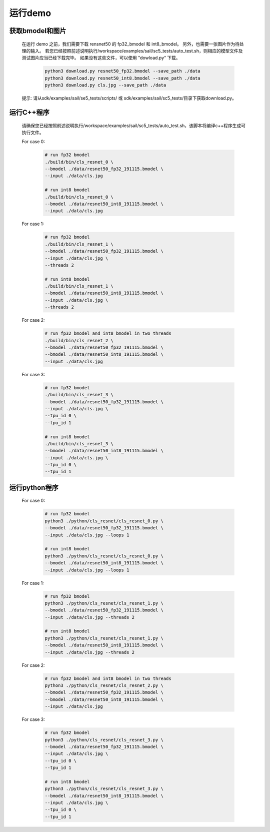 运行demo
________


获取bmodel和图片
^^^^^^^^^^^^^^^^

    在运行 demo 之前，我们需要下载 rensnet50 的 fp32_bmodel 和 int8_bmodel。
    另外，也需要一张图片作为待处理的输入。
    若您已经按照前述说明执行/workspace/examples/sail/sc5_tests/auto_test.sh，则相应的模型文件及测试图片应当已经下载完毕。
    如果没有这些文件，可以使用 ”dowload.py“ 下载。
        .. code-block:: shell
          
           python3 download.py resnet50_fp32.bmodel --save_path ./data
           python3 download.py resnet50_int8.bmodel --save_path ./data
           python3 download.py cls.jpg --save_path ./data

    提示: 请从sdk/examples/sail/se5_tests/scripts/ 或 sdk/examples/sail/sc5_tests/目录下获取download.py。
    
运行C++程序
^^^^^^^^^^^

    请确保您已经按照前述说明执行/workspace/examples/sail/sc5_tests/auto_test.sh，该脚本将编译c++程序生成可执行文件。

    For case 0:
    
        .. code-block:: shell

           # run fp32 bmodel
           ./build/bin/cls_resnet_0 \
           --bmodel ./data/resnet50_fp32_191115.bmodel \
           --input ./data/cls.jpg

           # run int8 bmodel
           ./build/bin/cls_resnet_0 \
           --bmodel ./data/resnet50_int8_191115.bmodel \
           --input ./data/cls.jpg


    For case 1:

        .. code-block:: shell

           # run fp32 bmodel
           ./build/bin/cls_resnet_1 \
           --bmodel ./data/resnet50_fp32_191115.bmodel \
           --input ./data/cls.jpg \
           --threads 2

           # run int8 bmodel
           ./build/bin/cls_resnet_1 \
           --bmodel ./data/resnet50_int8_191115.bmodel \
           --input ./data/cls.jpg \
           --threads 2


    For case 2:

        .. code-block:: shell

           # run fp32 bmodel and int8 bmodel in two threads
           ./build/bin/cls_resnet_2 \
           --bmodel ./data/resnet50_fp32_191115.bmodel \
           --bmodel ./data/resnet50_int8_191115.bmodel \
           --input ./data/cls.jpg


    For case 3:

        .. code-block:: shell

           # run fp32 bmodel
           ./build/bin/cls_resnet_3 \
           --bmodel ./data/resnet50_fp32_191115.bmodel \
           --input ./data/cls.jpg \
           --tpu_id 0 \
           --tpu_id 1

           # run int8 bmodel
           ./build/bin/cls_resnet_3 \
           --bmodel ./data/resnet50_int8_191115.bmodel \
           --input ./data/cls.jpg \
           --tpu_id 0 \
           --tpu_id 1



运行python程序
^^^^^^^^^^^^^^

    For case 0:

        .. code-block:: shell

           # run fp32 bmodel
           python3 ./python/cls_resnet/cls_resnet_0.py \
           --bmodel ./data/resnet50_fp32_191115.bmodel \
           --input ./data/cls.jpg --loops 1

           # run int8 bmodel
           python3 ./python/cls_resnet/cls_resnet_0.py \
           --bmodel ./data/resnet50_int8_191115.bmodel \
           --input ./data/cls.jpg --loops 1




    For case 1:

        .. code-block:: shell

           # run fp32 bmodel
           python3 ./python/cls_resnet/cls_resnet_1.py \
           --bmodel ./data/resnet50_fp32_191115.bmodel \
           --input ./data/cls.jpg --threads 2

           # run int8 bmodel
           python3 ./python/cls_resnet/cls_resnet_1.py \
           --bmodel ./data/resnet50_int8_191115.bmodel \
           --input ./data/cls.jpg --threads 2



    For case 2:

        .. code-block:: shell

           # run fp32 bmodel and int8 bmodel in two threads
           python3 ./python/cls_resnet/cls_resnet_2.py \
           --bmodel ./data/resnet50_fp32_191115.bmodel \
           --bmodel ./data/resnet50_int8_191115.bmodel \
           --input ./data/cls.jpg


    For case 3:

        .. code-block:: shell

           # run fp32 bmodel
           python3 ./python/cls_resnet/cls_resnet_3.py \
           --bmodel ./data/resnet50_fp32_191115.bmodel \
           --input ./data/cls.jpg \
           --tpu_id 0 \
           --tpu_id 1

           # run int8 bmodel
           python3 ./python/cls_resnet/cls_resnet_3.py \
           --bmodel ./data/resnet50_int8_191115.bmodel \
           --input ./data/cls.jpg \
           --tpu_id 0 \
           --tpu_id 1

